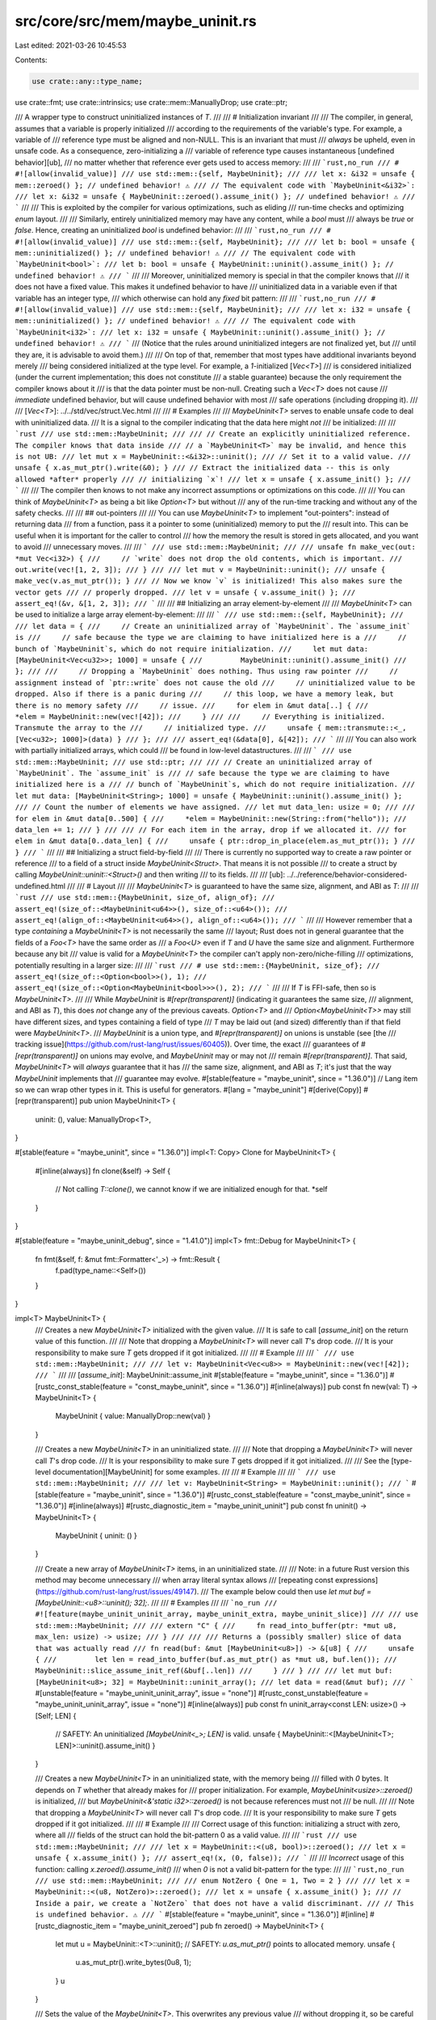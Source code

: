 src/core/src/mem/maybe_uninit.rs
================================

Last edited: 2021-03-26 10:45:53

Contents:

.. code-block:: rs

    use crate::any::type_name;
use crate::fmt;
use crate::intrinsics;
use crate::mem::ManuallyDrop;
use crate::ptr;

/// A wrapper type to construct uninitialized instances of `T`.
///
/// # Initialization invariant
///
/// The compiler, in general, assumes that a variable is properly initialized
/// according to the requirements of the variable's type. For example, a variable of
/// reference type must be aligned and non-NULL. This is an invariant that must
/// *always* be upheld, even in unsafe code. As a consequence, zero-initializing a
/// variable of reference type causes instantaneous [undefined behavior][ub],
/// no matter whether that reference ever gets used to access memory:
///
/// ```rust,no_run
/// # #![allow(invalid_value)]
/// use std::mem::{self, MaybeUninit};
///
/// let x: &i32 = unsafe { mem::zeroed() }; // undefined behavior! ⚠️
/// // The equivalent code with `MaybeUninit<&i32>`:
/// let x: &i32 = unsafe { MaybeUninit::zeroed().assume_init() }; // undefined behavior! ⚠️
/// ```
///
/// This is exploited by the compiler for various optimizations, such as eliding
/// run-time checks and optimizing `enum` layout.
///
/// Similarly, entirely uninitialized memory may have any content, while a `bool` must
/// always be `true` or `false`. Hence, creating an uninitialized `bool` is undefined behavior:
///
/// ```rust,no_run
/// # #![allow(invalid_value)]
/// use std::mem::{self, MaybeUninit};
///
/// let b: bool = unsafe { mem::uninitialized() }; // undefined behavior! ⚠️
/// // The equivalent code with `MaybeUninit<bool>`:
/// let b: bool = unsafe { MaybeUninit::uninit().assume_init() }; // undefined behavior! ⚠️
/// ```
///
/// Moreover, uninitialized memory is special in that the compiler knows that
/// it does not have a fixed value. This makes it undefined behavior to have
/// uninitialized data in a variable even if that variable has an integer type,
/// which otherwise can hold any *fixed* bit pattern:
///
/// ```rust,no_run
/// # #![allow(invalid_value)]
/// use std::mem::{self, MaybeUninit};
///
/// let x: i32 = unsafe { mem::uninitialized() }; // undefined behavior! ⚠️
/// // The equivalent code with `MaybeUninit<i32>`:
/// let x: i32 = unsafe { MaybeUninit::uninit().assume_init() }; // undefined behavior! ⚠️
/// ```
/// (Notice that the rules around uninitialized integers are not finalized yet, but
/// until they are, it is advisable to avoid them.)
///
/// On top of that, remember that most types have additional invariants beyond merely
/// being considered initialized at the type level. For example, a `1`-initialized [`Vec<T>`]
/// is considered initialized (under the current implementation; this does not constitute
/// a stable guarantee) because the only requirement the compiler knows about it
/// is that the data pointer must be non-null. Creating such a `Vec<T>` does not cause
/// *immediate* undefined behavior, but will cause undefined behavior with most
/// safe operations (including dropping it).
///
/// [`Vec<T>`]: ../../std/vec/struct.Vec.html
///
/// # Examples
///
/// `MaybeUninit<T>` serves to enable unsafe code to deal with uninitialized data.
/// It is a signal to the compiler indicating that the data here might *not*
/// be initialized:
///
/// ```rust
/// use std::mem::MaybeUninit;
///
/// // Create an explicitly uninitialized reference. The compiler knows that data inside
/// // a `MaybeUninit<T>` may be invalid, and hence this is not UB:
/// let mut x = MaybeUninit::<&i32>::uninit();
/// // Set it to a valid value.
/// unsafe { x.as_mut_ptr().write(&0); }
/// // Extract the initialized data -- this is only allowed *after* properly
/// // initializing `x`!
/// let x = unsafe { x.assume_init() };
/// ```
///
/// The compiler then knows to not make any incorrect assumptions or optimizations on this code.
///
/// You can think of `MaybeUninit<T>` as being a bit like `Option<T>` but without
/// any of the run-time tracking and without any of the safety checks.
///
/// ## out-pointers
///
/// You can use `MaybeUninit<T>` to implement "out-pointers": instead of returning data
/// from a function, pass it a pointer to some (uninitialized) memory to put the
/// result into. This can be useful when it is important for the caller to control
/// how the memory the result is stored in gets allocated, and you want to avoid
/// unnecessary moves.
///
/// ```
/// use std::mem::MaybeUninit;
///
/// unsafe fn make_vec(out: *mut Vec<i32>) {
///     // `write` does not drop the old contents, which is important.
///     out.write(vec![1, 2, 3]);
/// }
///
/// let mut v = MaybeUninit::uninit();
/// unsafe { make_vec(v.as_mut_ptr()); }
/// // Now we know `v` is initialized! This also makes sure the vector gets
/// // properly dropped.
/// let v = unsafe { v.assume_init() };
/// assert_eq!(&v, &[1, 2, 3]);
/// ```
///
/// ## Initializing an array element-by-element
///
/// `MaybeUninit<T>` can be used to initialize a large array element-by-element:
///
/// ```
/// use std::mem::{self, MaybeUninit};
///
/// let data = {
///     // Create an uninitialized array of `MaybeUninit`. The `assume_init` is
///     // safe because the type we are claiming to have initialized here is a
///     // bunch of `MaybeUninit`s, which do not require initialization.
///     let mut data: [MaybeUninit<Vec<u32>>; 1000] = unsafe {
///         MaybeUninit::uninit().assume_init()
///     };
///
///     // Dropping a `MaybeUninit` does nothing. Thus using raw pointer
///     // assignment instead of `ptr::write` does not cause the old
///     // uninitialized value to be dropped. Also if there is a panic during
///     // this loop, we have a memory leak, but there is no memory safety
///     // issue.
///     for elem in &mut data[..] {
///         *elem = MaybeUninit::new(vec![42]);
///     }
///
///     // Everything is initialized. Transmute the array to the
///     // initialized type.
///     unsafe { mem::transmute::<_, [Vec<u32>; 1000]>(data) }
/// };
///
/// assert_eq!(&data[0], &[42]);
/// ```
///
/// You can also work with partially initialized arrays, which could
/// be found in low-level datastructures.
///
/// ```
/// use std::mem::MaybeUninit;
/// use std::ptr;
///
/// // Create an uninitialized array of `MaybeUninit`. The `assume_init` is
/// // safe because the type we are claiming to have initialized here is a
/// // bunch of `MaybeUninit`s, which do not require initialization.
/// let mut data: [MaybeUninit<String>; 1000] = unsafe { MaybeUninit::uninit().assume_init() };
/// // Count the number of elements we have assigned.
/// let mut data_len: usize = 0;
///
/// for elem in &mut data[0..500] {
///     *elem = MaybeUninit::new(String::from("hello"));
///     data_len += 1;
/// }
///
/// // For each item in the array, drop if we allocated it.
/// for elem in &mut data[0..data_len] {
///     unsafe { ptr::drop_in_place(elem.as_mut_ptr()); }
/// }
/// ```
///
/// ## Initializing a struct field-by-field
///
/// There is currently no supported way to create a raw pointer or reference
/// to a field of a struct inside `MaybeUninit<Struct>`. That means it is not possible
/// to create a struct by calling `MaybeUninit::uninit::<Struct>()` and then writing
/// to its fields.
///
/// [ub]: ../../reference/behavior-considered-undefined.html
///
/// # Layout
///
/// `MaybeUninit<T>` is guaranteed to have the same size, alignment, and ABI as `T`:
///
/// ```rust
/// use std::mem::{MaybeUninit, size_of, align_of};
/// assert_eq!(size_of::<MaybeUninit<u64>>(), size_of::<u64>());
/// assert_eq!(align_of::<MaybeUninit<u64>>(), align_of::<u64>());
/// ```
///
/// However remember that a type *containing* a `MaybeUninit<T>` is not necessarily the same
/// layout; Rust does not in general guarantee that the fields of a `Foo<T>` have the same order as
/// a `Foo<U>` even if `T` and `U` have the same size and alignment. Furthermore because any bit
/// value is valid for a `MaybeUninit<T>` the compiler can't apply non-zero/niche-filling
/// optimizations, potentially resulting in a larger size:
///
/// ```rust
/// # use std::mem::{MaybeUninit, size_of};
/// assert_eq!(size_of::<Option<bool>>(), 1);
/// assert_eq!(size_of::<Option<MaybeUninit<bool>>>(), 2);
/// ```
///
/// If `T` is FFI-safe, then so is `MaybeUninit<T>`.
///
/// While `MaybeUninit` is `#[repr(transparent)]` (indicating it guarantees the same size,
/// alignment, and ABI as `T`), this does *not* change any of the previous caveats. `Option<T>` and
/// `Option<MaybeUninit<T>>` may still have different sizes, and types containing a field of type
/// `T` may be laid out (and sized) differently than if that field were `MaybeUninit<T>`.
/// `MaybeUninit` is a union type, and `#[repr(transparent)]` on unions is unstable (see [the
/// tracking issue](https://github.com/rust-lang/rust/issues/60405)). Over time, the exact
/// guarantees of `#[repr(transparent)]` on unions may evolve, and `MaybeUninit` may or may not
/// remain `#[repr(transparent)]`. That said, `MaybeUninit<T>` will *always* guarantee that it has
/// the same size, alignment, and ABI as `T`; it's just that the way `MaybeUninit` implements that
/// guarantee may evolve.
#[stable(feature = "maybe_uninit", since = "1.36.0")]
// Lang item so we can wrap other types in it. This is useful for generators.
#[lang = "maybe_uninit"]
#[derive(Copy)]
#[repr(transparent)]
pub union MaybeUninit<T> {
    uninit: (),
    value: ManuallyDrop<T>,
}

#[stable(feature = "maybe_uninit", since = "1.36.0")]
impl<T: Copy> Clone for MaybeUninit<T> {
    #[inline(always)]
    fn clone(&self) -> Self {
        // Not calling `T::clone()`, we cannot know if we are initialized enough for that.
        *self
    }
}

#[stable(feature = "maybe_uninit_debug", since = "1.41.0")]
impl<T> fmt::Debug for MaybeUninit<T> {
    fn fmt(&self, f: &mut fmt::Formatter<'_>) -> fmt::Result {
        f.pad(type_name::<Self>())
    }
}

impl<T> MaybeUninit<T> {
    /// Creates a new `MaybeUninit<T>` initialized with the given value.
    /// It is safe to call [`assume_init`] on the return value of this function.
    ///
    /// Note that dropping a `MaybeUninit<T>` will never call `T`'s drop code.
    /// It is your responsibility to make sure `T` gets dropped if it got initialized.
    ///
    /// # Example
    ///
    /// ```
    /// use std::mem::MaybeUninit;
    ///
    /// let v: MaybeUninit<Vec<u8>> = MaybeUninit::new(vec![42]);
    /// ```
    ///
    /// [`assume_init`]: MaybeUninit::assume_init
    #[stable(feature = "maybe_uninit", since = "1.36.0")]
    #[rustc_const_stable(feature = "const_maybe_uninit", since = "1.36.0")]
    #[inline(always)]
    pub const fn new(val: T) -> MaybeUninit<T> {
        MaybeUninit { value: ManuallyDrop::new(val) }
    }

    /// Creates a new `MaybeUninit<T>` in an uninitialized state.
    ///
    /// Note that dropping a `MaybeUninit<T>` will never call `T`'s drop code.
    /// It is your responsibility to make sure `T` gets dropped if it got initialized.
    ///
    /// See the [type-level documentation][MaybeUninit] for some examples.
    ///
    /// # Example
    ///
    /// ```
    /// use std::mem::MaybeUninit;
    ///
    /// let v: MaybeUninit<String> = MaybeUninit::uninit();
    /// ```
    #[stable(feature = "maybe_uninit", since = "1.36.0")]
    #[rustc_const_stable(feature = "const_maybe_uninit", since = "1.36.0")]
    #[inline(always)]
    #[rustc_diagnostic_item = "maybe_uninit_uninit"]
    pub const fn uninit() -> MaybeUninit<T> {
        MaybeUninit { uninit: () }
    }

    /// Create a new array of `MaybeUninit<T>` items, in an uninitialized state.
    ///
    /// Note: in a future Rust version this method may become unnecessary
    /// when array literal syntax allows
    /// [repeating const expressions](https://github.com/rust-lang/rust/issues/49147).
    /// The example below could then use `let mut buf = [MaybeUninit::<u8>::uninit(); 32];`.
    ///
    /// # Examples
    ///
    /// ```no_run
    /// #![feature(maybe_uninit_uninit_array, maybe_uninit_extra, maybe_uninit_slice)]
    ///
    /// use std::mem::MaybeUninit;
    ///
    /// extern "C" {
    ///     fn read_into_buffer(ptr: *mut u8, max_len: usize) -> usize;
    /// }
    ///
    /// /// Returns a (possibly smaller) slice of data that was actually read
    /// fn read(buf: &mut [MaybeUninit<u8>]) -> &[u8] {
    ///     unsafe {
    ///         let len = read_into_buffer(buf.as_mut_ptr() as *mut u8, buf.len());
    ///         MaybeUninit::slice_assume_init_ref(&buf[..len])
    ///     }
    /// }
    ///
    /// let mut buf: [MaybeUninit<u8>; 32] = MaybeUninit::uninit_array();
    /// let data = read(&mut buf);
    /// ```
    #[unstable(feature = "maybe_uninit_uninit_array", issue = "none")]
    #[rustc_const_unstable(feature = "maybe_uninit_uninit_array", issue = "none")]
    #[inline(always)]
    pub const fn uninit_array<const LEN: usize>() -> [Self; LEN] {
        // SAFETY: An uninitialized `[MaybeUninit<_>; LEN]` is valid.
        unsafe { MaybeUninit::<[MaybeUninit<T>; LEN]>::uninit().assume_init() }
    }

    /// Creates a new `MaybeUninit<T>` in an uninitialized state, with the memory being
    /// filled with `0` bytes. It depends on `T` whether that already makes for
    /// proper initialization. For example, `MaybeUninit<usize>::zeroed()` is initialized,
    /// but `MaybeUninit<&'static i32>::zeroed()` is not because references must not
    /// be null.
    ///
    /// Note that dropping a `MaybeUninit<T>` will never call `T`'s drop code.
    /// It is your responsibility to make sure `T` gets dropped if it got initialized.
    ///
    /// # Example
    ///
    /// Correct usage of this function: initializing a struct with zero, where all
    /// fields of the struct can hold the bit-pattern 0 as a valid value.
    ///
    /// ```rust
    /// use std::mem::MaybeUninit;
    ///
    /// let x = MaybeUninit::<(u8, bool)>::zeroed();
    /// let x = unsafe { x.assume_init() };
    /// assert_eq!(x, (0, false));
    /// ```
    ///
    /// *Incorrect* usage of this function: calling `x.zeroed().assume_init()`
    /// when `0` is not a valid bit-pattern for the type:
    ///
    /// ```rust,no_run
    /// use std::mem::MaybeUninit;
    ///
    /// enum NotZero { One = 1, Two = 2 }
    ///
    /// let x = MaybeUninit::<(u8, NotZero)>::zeroed();
    /// let x = unsafe { x.assume_init() };
    /// // Inside a pair, we create a `NotZero` that does not have a valid discriminant.
    /// // This is undefined behavior. ⚠️
    /// ```
    #[stable(feature = "maybe_uninit", since = "1.36.0")]
    #[inline]
    #[rustc_diagnostic_item = "maybe_uninit_zeroed"]
    pub fn zeroed() -> MaybeUninit<T> {
        let mut u = MaybeUninit::<T>::uninit();
        // SAFETY: `u.as_mut_ptr()` points to allocated memory.
        unsafe {
            u.as_mut_ptr().write_bytes(0u8, 1);
        }
        u
    }

    /// Sets the value of the `MaybeUninit<T>`. This overwrites any previous value
    /// without dropping it, so be careful not to use this twice unless you want to
    /// skip running the destructor. For your convenience, this also returns a mutable
    /// reference to the (now safely initialized) contents of `self`.
    #[unstable(feature = "maybe_uninit_extra", issue = "63567")]
    #[rustc_const_unstable(feature = "maybe_uninit_extra", issue = "63567")]
    #[inline(always)]
    pub const fn write(&mut self, val: T) -> &mut T {
        *self = MaybeUninit::new(val);
        // SAFETY: We just initialized this value.
        unsafe { self.assume_init_mut() }
    }

    /// Gets a pointer to the contained value. Reading from this pointer or turning it
    /// into a reference is undefined behavior unless the `MaybeUninit<T>` is initialized.
    /// Writing to memory that this pointer (non-transitively) points to is undefined behavior
    /// (except inside an `UnsafeCell<T>`).
    ///
    /// # Examples
    ///
    /// Correct usage of this method:
    ///
    /// ```rust
    /// use std::mem::MaybeUninit;
    ///
    /// let mut x = MaybeUninit::<Vec<u32>>::uninit();
    /// unsafe { x.as_mut_ptr().write(vec![0, 1, 2]); }
    /// // Create a reference into the `MaybeUninit<T>`. This is okay because we initialized it.
    /// let x_vec = unsafe { &*x.as_ptr() };
    /// assert_eq!(x_vec.len(), 3);
    /// ```
    ///
    /// *Incorrect* usage of this method:
    ///
    /// ```rust,no_run
    /// use std::mem::MaybeUninit;
    ///
    /// let x = MaybeUninit::<Vec<u32>>::uninit();
    /// let x_vec = unsafe { &*x.as_ptr() };
    /// // We have created a reference to an uninitialized vector! This is undefined behavior. ⚠️
    /// ```
    ///
    /// (Notice that the rules around references to uninitialized data are not finalized yet, but
    /// until they are, it is advisable to avoid them.)
    #[stable(feature = "maybe_uninit", since = "1.36.0")]
    #[rustc_const_unstable(feature = "const_maybe_uninit_as_ptr", issue = "75251")]
    #[inline(always)]
    pub const fn as_ptr(&self) -> *const T {
        // `MaybeUninit` and `ManuallyDrop` are both `repr(transparent)` so we can cast the pointer.
        self as *const _ as *const T
    }

    /// Gets a mutable pointer to the contained value. Reading from this pointer or turning it
    /// into a reference is undefined behavior unless the `MaybeUninit<T>` is initialized.
    ///
    /// # Examples
    ///
    /// Correct usage of this method:
    ///
    /// ```rust
    /// use std::mem::MaybeUninit;
    ///
    /// let mut x = MaybeUninit::<Vec<u32>>::uninit();
    /// unsafe { x.as_mut_ptr().write(vec![0, 1, 2]); }
    /// // Create a reference into the `MaybeUninit<Vec<u32>>`.
    /// // This is okay because we initialized it.
    /// let x_vec = unsafe { &mut *x.as_mut_ptr() };
    /// x_vec.push(3);
    /// assert_eq!(x_vec.len(), 4);
    /// ```
    ///
    /// *Incorrect* usage of this method:
    ///
    /// ```rust,no_run
    /// use std::mem::MaybeUninit;
    ///
    /// let mut x = MaybeUninit::<Vec<u32>>::uninit();
    /// let x_vec = unsafe { &mut *x.as_mut_ptr() };
    /// // We have created a reference to an uninitialized vector! This is undefined behavior. ⚠️
    /// ```
    ///
    /// (Notice that the rules around references to uninitialized data are not finalized yet, but
    /// until they are, it is advisable to avoid them.)
    #[stable(feature = "maybe_uninit", since = "1.36.0")]
    #[rustc_const_unstable(feature = "const_maybe_uninit_as_ptr", issue = "75251")]
    #[inline(always)]
    pub const fn as_mut_ptr(&mut self) -> *mut T {
        // `MaybeUninit` and `ManuallyDrop` are both `repr(transparent)` so we can cast the pointer.
        self as *mut _ as *mut T
    }

    /// Extracts the value from the `MaybeUninit<T>` container. This is a great way
    /// to ensure that the data will get dropped, because the resulting `T` is
    /// subject to the usual drop handling.
    ///
    /// # Safety
    ///
    /// It is up to the caller to guarantee that the `MaybeUninit<T>` really is in an initialized
    /// state. Calling this when the content is not yet fully initialized causes immediate undefined
    /// behavior. The [type-level documentation][inv] contains more information about
    /// this initialization invariant.
    ///
    /// [inv]: #initialization-invariant
    ///
    /// On top of that, remember that most types have additional invariants beyond merely
    /// being considered initialized at the type level. For example, a `1`-initialized [`Vec<T>`]
    /// is considered initialized (under the current implementation; this does not constitute
    /// a stable guarantee) because the only requirement the compiler knows about it
    /// is that the data pointer must be non-null. Creating such a `Vec<T>` does not cause
    /// *immediate* undefined behavior, but will cause undefined behavior with most
    /// safe operations (including dropping it).
    ///
    /// [`Vec<T>`]: ../../std/vec/struct.Vec.html
    ///
    /// # Examples
    ///
    /// Correct usage of this method:
    ///
    /// ```rust
    /// use std::mem::MaybeUninit;
    ///
    /// let mut x = MaybeUninit::<bool>::uninit();
    /// unsafe { x.as_mut_ptr().write(true); }
    /// let x_init = unsafe { x.assume_init() };
    /// assert_eq!(x_init, true);
    /// ```
    ///
    /// *Incorrect* usage of this method:
    ///
    /// ```rust,no_run
    /// use std::mem::MaybeUninit;
    ///
    /// let x = MaybeUninit::<Vec<u32>>::uninit();
    /// let x_init = unsafe { x.assume_init() };
    /// // `x` had not been initialized yet, so this last line caused undefined behavior. ⚠️
    /// ```
    #[stable(feature = "maybe_uninit", since = "1.36.0")]
    #[rustc_const_unstable(feature = "const_maybe_uninit_assume_init", issue = "none")]
    #[inline(always)]
    #[rustc_diagnostic_item = "assume_init"]
    pub const unsafe fn assume_init(self) -> T {
        // SAFETY: the caller must guarantee that `self` is initialized.
        // This also means that `self` must be a `value` variant.
        unsafe {
            intrinsics::assert_inhabited::<T>();
            ManuallyDrop::into_inner(self.value)
        }
    }

    /// Reads the value from the `MaybeUninit<T>` container. The resulting `T` is subject
    /// to the usual drop handling.
    ///
    /// Whenever possible, it is preferable to use [`assume_init`] instead, which
    /// prevents duplicating the content of the `MaybeUninit<T>`.
    ///
    /// # Safety
    ///
    /// It is up to the caller to guarantee that the `MaybeUninit<T>` really is in an initialized
    /// state. Calling this when the content is not yet fully initialized causes undefined
    /// behavior. The [type-level documentation][inv] contains more information about
    /// this initialization invariant.
    ///
    /// Moreover, this leaves a copy of the same data behind in the `MaybeUninit<T>`. When using
    /// multiple copies of the data (by calling `assume_init_read` multiple times, or first
    /// calling `assume_init_read` and then [`assume_init`]), it is your responsibility
    /// to ensure that that data may indeed be duplicated.
    ///
    /// [inv]: #initialization-invariant
    /// [`assume_init`]: MaybeUninit::assume_init
    ///
    /// # Examples
    ///
    /// Correct usage of this method:
    ///
    /// ```rust
    /// #![feature(maybe_uninit_extra)]
    /// use std::mem::MaybeUninit;
    ///
    /// let mut x = MaybeUninit::<u32>::uninit();
    /// x.write(13);
    /// let x1 = unsafe { x.assume_init_read() };
    /// // `u32` is `Copy`, so we may read multiple times.
    /// let x2 = unsafe { x.assume_init_read() };
    /// assert_eq!(x1, x2);
    ///
    /// let mut x = MaybeUninit::<Option<Vec<u32>>>::uninit();
    /// x.write(None);
    /// let x1 = unsafe { x.assume_init_read() };
    /// // Duplicating a `None` value is okay, so we may read multiple times.
    /// let x2 = unsafe { x.assume_init_read() };
    /// assert_eq!(x1, x2);
    /// ```
    ///
    /// *Incorrect* usage of this method:
    ///
    /// ```rust,no_run
    /// #![feature(maybe_uninit_extra)]
    /// use std::mem::MaybeUninit;
    ///
    /// let mut x = MaybeUninit::<Option<Vec<u32>>>::uninit();
    /// x.write(Some(vec![0, 1, 2]));
    /// let x1 = unsafe { x.assume_init_read() };
    /// let x2 = unsafe { x.assume_init_read() };
    /// // We now created two copies of the same vector, leading to a double-free ⚠️ when
    /// // they both get dropped!
    /// ```
    #[unstable(feature = "maybe_uninit_extra", issue = "63567")]
    #[inline(always)]
    pub unsafe fn assume_init_read(&self) -> T {
        // SAFETY: the caller must guarantee that `self` is initialized.
        // Reading from `self.as_ptr()` is safe since `self` should be initialized.
        unsafe {
            intrinsics::assert_inhabited::<T>();
            self.as_ptr().read()
        }
    }

    /// Drops the contained value in place.
    ///
    /// If you have ownership of the `MaybeUninit`, you can use [`assume_init`] instead.
    ///
    /// # Safety
    ///
    /// It is up to the caller to guarantee that the `MaybeUninit<T>` really is
    /// in an initialized state. Calling this when the content is not yet fully
    /// initialized causes undefined behavior.
    ///
    /// On top of that, all additional invariants of the type `T` must be
    /// satisfied, as the `Drop` implementation of `T` (or its members) may
    /// rely on this. For example, a `1`-initialized [`Vec<T>`] is considered
    /// initialized (under the current implementation; this does not constitute
    /// a stable guarantee) because the only requirement the compiler knows
    /// about it is that the data pointer must be non-null. Dropping such a
    /// `Vec<T>` however will cause undefined behaviour.
    ///
    /// [`assume_init`]: MaybeUninit::assume_init
    /// [`Vec<T>`]: ../../std/vec/struct.Vec.html
    #[unstable(feature = "maybe_uninit_extra", issue = "63567")]
    pub unsafe fn assume_init_drop(&mut self) {
        // SAFETY: the caller must guarantee that `self` is initialized and
        // satisfies all invariants of `T`.
        // Dropping the value in place is safe if that is the case.
        unsafe { ptr::drop_in_place(self.as_mut_ptr()) }
    }

    /// Gets a shared reference to the contained value.
    ///
    /// This can be useful when we want to access a `MaybeUninit` that has been
    /// initialized but don't have ownership of the `MaybeUninit` (preventing the use
    /// of `.assume_init()`).
    ///
    /// # Safety
    ///
    /// Calling this when the content is not yet fully initialized causes undefined
    /// behavior: it is up to the caller to guarantee that the `MaybeUninit<T>` really
    /// is in an initialized state.
    ///
    /// # Examples
    ///
    /// ### Correct usage of this method:
    ///
    /// ```rust
    /// #![feature(maybe_uninit_ref)]
    /// use std::mem::MaybeUninit;
    ///
    /// let mut x = MaybeUninit::<Vec<u32>>::uninit();
    /// // Initialize `x`:
    /// unsafe { x.as_mut_ptr().write(vec![1, 2, 3]); }
    /// // Now that our `MaybeUninit<_>` is known to be initialized, it is okay to
    /// // create a shared reference to it:
    /// let x: &Vec<u32> = unsafe {
    ///     // SAFETY: `x` has been initialized.
    ///     x.assume_init_ref()
    /// };
    /// assert_eq!(x, &vec![1, 2, 3]);
    /// ```
    ///
    /// ### *Incorrect* usages of this method:
    ///
    /// ```rust,no_run
    /// #![feature(maybe_uninit_ref)]
    /// use std::mem::MaybeUninit;
    ///
    /// let x = MaybeUninit::<Vec<u32>>::uninit();
    /// let x_vec: &Vec<u32> = unsafe { x.assume_init_ref() };
    /// // We have created a reference to an uninitialized vector! This is undefined behavior. ⚠️
    /// ```
    ///
    /// ```rust,no_run
    /// #![feature(maybe_uninit_ref)]
    /// use std::{cell::Cell, mem::MaybeUninit};
    ///
    /// let b = MaybeUninit::<Cell<bool>>::uninit();
    /// // Initialize the `MaybeUninit` using `Cell::set`:
    /// unsafe {
    ///     b.assume_init_ref().set(true);
    ///    // ^^^^^^^^^^^^^^^
    ///    // Reference to an uninitialized `Cell<bool>`: UB!
    /// }
    /// ```
    #[unstable(feature = "maybe_uninit_ref", issue = "63568")]
    #[rustc_const_unstable(feature = "const_maybe_uninit_assume_init", issue = "none")]
    #[inline(always)]
    pub const unsafe fn assume_init_ref(&self) -> &T {
        // SAFETY: the caller must guarantee that `self` is initialized.
        // This also means that `self` must be a `value` variant.
        unsafe {
            intrinsics::assert_inhabited::<T>();
            &*self.as_ptr()
        }
    }

    /// Gets a mutable (unique) reference to the contained value.
    ///
    /// This can be useful when we want to access a `MaybeUninit` that has been
    /// initialized but don't have ownership of the `MaybeUninit` (preventing the use
    /// of `.assume_init()`).
    ///
    /// # Safety
    ///
    /// Calling this when the content is not yet fully initialized causes undefined
    /// behavior: it is up to the caller to guarantee that the `MaybeUninit<T>` really
    /// is in an initialized state. For instance, `.assume_init_mut()` cannot be used to
    /// initialize a `MaybeUninit`.
    ///
    /// # Examples
    ///
    /// ### Correct usage of this method:
    ///
    /// ```rust
    /// #![feature(maybe_uninit_ref)]
    /// use std::mem::MaybeUninit;
    ///
    /// # unsafe extern "C" fn initialize_buffer(buf: *mut [u8; 2048]) { *buf = [0; 2048] }
    /// # #[cfg(FALSE)]
    /// extern "C" {
    ///     /// Initializes *all* the bytes of the input buffer.
    ///     fn initialize_buffer(buf: *mut [u8; 2048]);
    /// }
    ///
    /// let mut buf = MaybeUninit::<[u8; 2048]>::uninit();
    ///
    /// // Initialize `buf`:
    /// unsafe { initialize_buffer(buf.as_mut_ptr()); }
    /// // Now we know that `buf` has been initialized, so we could `.assume_init()` it.
    /// // However, using `.assume_init()` may trigger a `memcpy` of the 2048 bytes.
    /// // To assert our buffer has been initialized without copying it, we upgrade
    /// // the `&mut MaybeUninit<[u8; 2048]>` to a `&mut [u8; 2048]`:
    /// let buf: &mut [u8; 2048] = unsafe {
    ///     // SAFETY: `buf` has been initialized.
    ///     buf.assume_init_mut()
    /// };
    ///
    /// // Now we can use `buf` as a normal slice:
    /// buf.sort_unstable();
    /// assert!(
    ///     buf.windows(2).all(|pair| pair[0] <= pair[1]),
    ///     "buffer is sorted",
    /// );
    /// ```
    ///
    /// ### *Incorrect* usages of this method:
    ///
    /// You cannot use `.assume_init_mut()` to initialize a value:
    ///
    /// ```rust,no_run
    /// #![feature(maybe_uninit_ref)]
    /// use std::mem::MaybeUninit;
    ///
    /// let mut b = MaybeUninit::<bool>::uninit();
    /// unsafe {
    ///     *b.assume_init_mut() = true;
    ///     // We have created a (mutable) reference to an uninitialized `bool`!
    ///     // This is undefined behavior. ⚠️
    /// }
    /// ```
    ///
    /// For instance, you cannot [`Read`] into an uninitialized buffer:
    ///
    /// [`Read`]: https://doc.rust-lang.org/std/io/trait.Read.html
    ///
    /// ```rust,no_run
    /// #![feature(maybe_uninit_ref)]
    /// use std::{io, mem::MaybeUninit};
    ///
    /// fn read_chunk (reader: &'_ mut dyn io::Read) -> io::Result<[u8; 64]>
    /// {
    ///     let mut buffer = MaybeUninit::<[u8; 64]>::uninit();
    ///     reader.read_exact(unsafe { buffer.assume_init_mut() })?;
    ///                             // ^^^^^^^^^^^^^^^^^^^^^^^^
    ///                             // (mutable) reference to uninitialized memory!
    ///                             // This is undefined behavior.
    ///     Ok(unsafe { buffer.assume_init() })
    /// }
    /// ```
    ///
    /// Nor can you use direct field access to do field-by-field gradual initialization:
    ///
    /// ```rust,no_run
    /// #![feature(maybe_uninit_ref)]
    /// use std::{mem::MaybeUninit, ptr};
    ///
    /// struct Foo {
    ///     a: u32,
    ///     b: u8,
    /// }
    ///
    /// let foo: Foo = unsafe {
    ///     let mut foo = MaybeUninit::<Foo>::uninit();
    ///     ptr::write(&mut foo.assume_init_mut().a as *mut u32, 1337);
    ///                  // ^^^^^^^^^^^^^^^^^^^^^
    ///                  // (mutable) reference to uninitialized memory!
    ///                  // This is undefined behavior.
    ///     ptr::write(&mut foo.assume_init_mut().b as *mut u8, 42);
    ///                  // ^^^^^^^^^^^^^^^^^^^^^
    ///                  // (mutable) reference to uninitialized memory!
    ///                  // This is undefined behavior.
    ///     foo.assume_init()
    /// };
    /// ```
    // FIXME(#76092): We currently rely on the above being incorrect, i.e., we have references
    // to uninitialized data (e.g., in `libcore/fmt/float.rs`).  We should make
    // a final decision about the rules before stabilization.
    #[unstable(feature = "maybe_uninit_ref", issue = "63568")]
    #[rustc_const_unstable(feature = "const_maybe_uninit_assume_init", issue = "none")]
    #[inline(always)]
    pub const unsafe fn assume_init_mut(&mut self) -> &mut T {
        // SAFETY: the caller must guarantee that `self` is initialized.
        // This also means that `self` must be a `value` variant.
        unsafe {
            intrinsics::assert_inhabited::<T>();
            &mut *self.as_mut_ptr()
        }
    }

    /// Assuming all the elements are initialized, get a slice to them.
    ///
    /// # Safety
    ///
    /// It is up to the caller to guarantee that the `MaybeUninit<T>` elements
    /// really are in an initialized state.
    /// Calling this when the content is not yet fully initialized causes undefined behavior.
    ///
    /// See [`assume_init_ref`] for more details and examples.
    ///
    /// [`assume_init_ref`]: MaybeUninit::assume_init_ref
    #[unstable(feature = "maybe_uninit_slice", issue = "63569")]
    #[rustc_const_unstable(feature = "const_maybe_uninit_assume_init", issue = "none")]
    #[inline(always)]
    pub const unsafe fn slice_assume_init_ref(slice: &[Self]) -> &[T] {
        // SAFETY: casting slice to a `*const [T]` is safe since the caller guarantees that
        // `slice` is initialized, and`MaybeUninit` is guaranteed to have the same layout as `T`.
        // The pointer obtained is valid since it refers to memory owned by `slice` which is a
        // reference and thus guaranteed to be valid for reads.
        unsafe { &*(slice as *const [Self] as *const [T]) }
    }

    /// Assuming all the elements are initialized, get a mutable slice to them.
    ///
    /// # Safety
    ///
    /// It is up to the caller to guarantee that the `MaybeUninit<T>` elements
    /// really are in an initialized state.
    /// Calling this when the content is not yet fully initialized causes undefined behavior.
    ///
    /// See [`assume_init_mut`] for more details and examples.
    ///
    /// [`assume_init_mut`]: MaybeUninit::assume_init_mut
    #[unstable(feature = "maybe_uninit_slice", issue = "63569")]
    #[rustc_const_unstable(feature = "const_maybe_uninit_assume_init", issue = "none")]
    #[inline(always)]
    pub const unsafe fn slice_assume_init_mut(slice: &mut [Self]) -> &mut [T] {
        // SAFETY: similar to safety notes for `slice_get_ref`, but we have a
        // mutable reference which is also guaranteed to be valid for writes.
        unsafe { &mut *(slice as *mut [Self] as *mut [T]) }
    }

    /// Gets a pointer to the first element of the array.
    #[unstable(feature = "maybe_uninit_slice", issue = "63569")]
    #[rustc_const_unstable(feature = "maybe_uninit_slice", issue = "63569")]
    #[inline(always)]
    pub const fn slice_as_ptr(this: &[MaybeUninit<T>]) -> *const T {
        this.as_ptr() as *const T
    }

    /// Gets a mutable pointer to the first element of the array.
    #[unstable(feature = "maybe_uninit_slice", issue = "63569")]
    #[rustc_const_unstable(feature = "maybe_uninit_slice", issue = "63569")]
    #[inline(always)]
    pub const fn slice_as_mut_ptr(this: &mut [MaybeUninit<T>]) -> *mut T {
        this.as_mut_ptr() as *mut T
    }

    /// Copies the elements from `src` to `this`, returning a mutable reference to the now initalized contents of `this`.
    ///
    /// If `T` does not implement `Copy`, use [`write_slice_cloned`]
    ///
    /// This is similar to [`slice::copy_from_slice`].
    ///
    /// # Panics
    ///
    /// This function will panic if the two slices have different lengths.
    ///
    /// # Examples
    ///
    /// ```
    /// #![feature(maybe_uninit_write_slice)]
    /// use std::mem::MaybeUninit;
    ///
    /// let mut dst = [MaybeUninit::uninit(); 32];
    /// let src = [0; 32];
    ///
    /// let init = MaybeUninit::write_slice(&mut dst, &src);
    ///
    /// assert_eq!(init, src);
    /// ```
    ///
    /// ```
    /// #![feature(maybe_uninit_write_slice, vec_spare_capacity)]
    /// use std::mem::MaybeUninit;
    ///
    /// let mut vec = Vec::with_capacity(32);
    /// let src = [0; 16];
    ///
    /// MaybeUninit::write_slice(&mut vec.spare_capacity_mut()[..src.len()], &src);
    ///
    /// // SAFETY: we have just copied all the elements of len into the spare capacity
    /// // the first src.len() elements of the vec are valid now.
    /// unsafe {
    ///     vec.set_len(src.len());
    /// }
    ///
    /// assert_eq!(vec, src);
    /// ```
    ///
    /// [`write_slice_cloned`]: MaybeUninit::write_slice_cloned
    /// [`slice::copy_from_slice`]: ../../std/primitive.slice.html#method.copy_from_slice
    #[unstable(feature = "maybe_uninit_write_slice", issue = "79995")]
    pub fn write_slice<'a>(this: &'a mut [MaybeUninit<T>], src: &[T]) -> &'a mut [T]
    where
        T: Copy,
    {
        // SAFETY: &[T] and &[MaybeUninit<T>] have the same layout
        let uninit_src: &[MaybeUninit<T>] = unsafe { super::transmute(src) };

        this.copy_from_slice(uninit_src);

        // SAFETY: Valid elements have just been copied into `this` so it is initalized
        unsafe { MaybeUninit::slice_assume_init_mut(this) }
    }

    /// Clones the elements from `src` to `this`, returning a mutable reference to the now initalized contents of `this`.
    /// Any already initalized elements will not be dropped.
    ///
    /// If `T` implements `Copy`, use [`write_slice`]
    ///
    /// This is similar to [`slice::clone_from_slice`] but does not drop existing elements.
    ///
    /// # Panics
    ///
    /// This function will panic if the two slices have different lengths, or if the implementation of `Clone` panics.
    ///
    /// If there is a panic, the already cloned elements will be dropped.
    ///
    /// # Examples
    ///
    /// ```
    /// #![feature(maybe_uninit_write_slice)]
    /// use std::mem::MaybeUninit;
    ///
    /// let mut dst = [MaybeUninit::uninit(), MaybeUninit::uninit(), MaybeUninit::uninit(), MaybeUninit::uninit(), MaybeUninit::uninit()];
    /// let src = ["wibbly".to_string(), "wobbly".to_string(), "timey".to_string(), "wimey".to_string(), "stuff".to_string()];
    ///
    /// let init = MaybeUninit::write_slice_cloned(&mut dst, &src);
    ///
    /// assert_eq!(init, src);
    /// ```
    ///
    /// ```
    /// #![feature(maybe_uninit_write_slice, vec_spare_capacity)]
    /// use std::mem::MaybeUninit;
    ///
    /// let mut vec = Vec::with_capacity(32);
    /// let src = ["rust", "is", "a", "pretty", "cool", "language"];
    ///
    /// MaybeUninit::write_slice_cloned(&mut vec.spare_capacity_mut()[..src.len()], &src);
    ///
    /// // SAFETY: we have just cloned all the elements of len into the spare capacity
    /// // the first src.len() elements of the vec are valid now.
    /// unsafe {
    ///     vec.set_len(src.len());
    /// }
    ///
    /// assert_eq!(vec, src);
    /// ```
    ///
    /// [`write_slice`]: MaybeUninit::write_slice
    /// [`slice::clone_from_slice`]: ../../std/primitive.slice.html#method.clone_from_slice
    #[unstable(feature = "maybe_uninit_write_slice", issue = "79995")]
    pub fn write_slice_cloned<'a>(this: &'a mut [MaybeUninit<T>], src: &[T]) -> &'a mut [T]
    where
        T: Clone,
    {
        // unlike copy_from_slice this does not call clone_from_slice on the slice
        // this is because `MaybeUninit<T: Clone>` does not implement Clone.

        struct Guard<'a, T> {
            slice: &'a mut [MaybeUninit<T>],
            initialized: usize,
        }

        impl<'a, T> Drop for Guard<'a, T> {
            fn drop(&mut self) {
                let initialized_part = &mut self.slice[..self.initialized];
                // SAFETY: this raw slice will contain only initialized objects
                // that's why, it is allowed to drop it.
                unsafe {
                    crate::ptr::drop_in_place(MaybeUninit::slice_assume_init_mut(initialized_part));
                }
            }
        }

        assert_eq!(this.len(), src.len(), "destination and source slices have different lengths");
        // NOTE: We need to explicitly slice them to the same length
        // for bounds checking to be elided, and the optimizer will
        // generate memcpy for simple cases (for example T = u8).
        let len = this.len();
        let src = &src[..len];

        // guard is needed b/c panic might happen during a clone
        let mut guard = Guard { slice: this, initialized: 0 };

        for i in 0..len {
            guard.slice[i].write(src[i].clone());
            guard.initialized += 1;
        }

        super::forget(guard);

        // SAFETY: Valid elements have just been written into `this` so it is initalized
        unsafe { MaybeUninit::slice_assume_init_mut(this) }
    }
}


